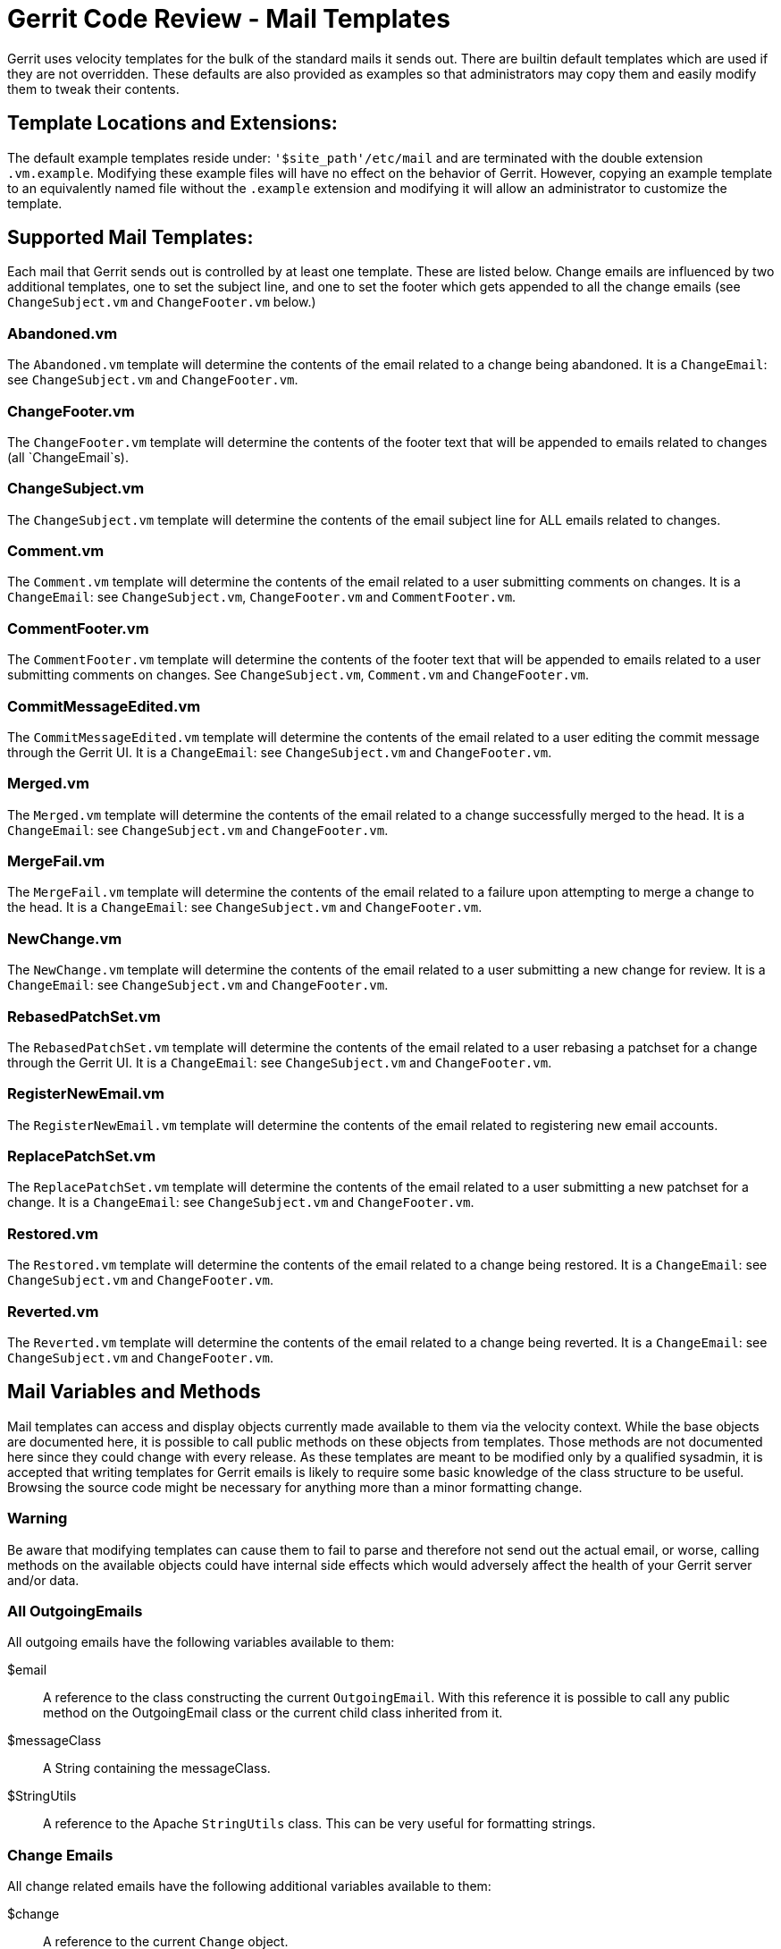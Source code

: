 Gerrit Code Review - Mail Templates
===================================

Gerrit uses velocity templates for the bulk of the standard mails it sends out.
There are builtin default templates which are used if they are not overridden.
These defaults are also provided as examples so that administrators may copy
them and easily modify them to tweak their contents.


Template Locations and Extensions:
----------------------------------

The default example templates reside under:  `'$site_path'/etc/mail` and are
terminated with the double extension `.vm.example`. Modifying these example
files will have no effect on the behavior of Gerrit.  However, copying an
example template to an equivalently named file without the `.example` extension
and modifying it will allow an administrator to customize the template.


Supported Mail Templates:
-------------------------

Each mail that Gerrit sends out is controlled by at least one template.  These
are listed below.  Change emails are influenced by two additional templates,
one to set the subject line, and one to set the footer which gets appended to
all the change emails (see `ChangeSubject.vm` and `ChangeFooter.vm` below.)

Abandoned.vm
~~~~~~~~~~~~

The `Abandoned.vm` template will determine the contents of the email related
to a change being abandoned.  It is a `ChangeEmail`: see `ChangeSubject.vm` and
`ChangeFooter.vm`.

ChangeFooter.vm
~~~~~~~~~~~~~~~

The `ChangeFooter.vm` template will determine the contents of the footer
text that will be appended to emails related to changes (all `ChangeEmail`s).

ChangeSubject.vm
~~~~~~~~~~~~~~~~

The `ChangeSubject.vm` template will determine the contents of the email
subject line for ALL emails related to changes.

Comment.vm
~~~~~~~~~~

The `Comment.vm` template will determine the contents of the email related to
a user submitting comments on changes.  It is a `ChangeEmail`: see
`ChangeSubject.vm`, `ChangeFooter.vm` and `CommentFooter.vm`.

CommentFooter.vm
~~~~~~~~~~~~~~~~

The `CommentFooter.vm` template will determine the contents of the footer
text that will be appended to emails related to a user submitting comments on
changes.  See `ChangeSubject.vm`, `Comment.vm` and `ChangeFooter.vm`.

CommitMessageEdited.vm
~~~~~~~~~~~~~~~~~~~~~~

The `CommitMessageEdited.vm` template will determine the contents of the email
related to a user editing the commit message through the Gerrit UI.  It is a
`ChangeEmail`: see `ChangeSubject.vm` and `ChangeFooter.vm`.

Merged.vm
~~~~~~~~~

The `Merged.vm` template will determine the contents of the email related to
a change successfully merged to the head.  It is a `ChangeEmail`: see
`ChangeSubject.vm` and `ChangeFooter.vm`.

MergeFail.vm
~~~~~~~~~~~~

The `MergeFail.vm` template will determine the contents of the email related
to a failure upon attempting to merge a change to the head.  It is a
`ChangeEmail`: see `ChangeSubject.vm` and `ChangeFooter.vm`.

NewChange.vm
~~~~~~~~~~~~

The `NewChange.vm` template will determine the contents of the email related
to a user submitting a new change for review. It is a `ChangeEmail`: see
`ChangeSubject.vm` and `ChangeFooter.vm`.

RebasedPatchSet.vm
~~~~~~~~~~~~~~~~~~

The `RebasedPatchSet.vm` template will determine the contents of the email
related to a user rebasing a patchset for a change through the Gerrit UI.
It is a `ChangeEmail`: see `ChangeSubject.vm` and `ChangeFooter.vm`.

RegisterNewEmail.vm
~~~~~~~~~~~~~~~~~~~

The `RegisterNewEmail.vm` template will determine the contents of the email
related to registering new email accounts.

ReplacePatchSet.vm
~~~~~~~~~~~~~~~~~~

The `ReplacePatchSet.vm` template will determine the contents of the email
related to a user submitting a new patchset for a change.  It is a
`ChangeEmail`: see `ChangeSubject.vm` and `ChangeFooter.vm`.

Restored.vm
~~~~~~~~~~~

The `Restored.vm` template will determine the contents of the email related
to a change being restored.  It is a `ChangeEmail`: see `ChangeSubject.vm` and
`ChangeFooter.vm`.

Reverted.vm
~~~~~~~~~~~

The `Reverted.vm` template will determine the contents of the email related
to a change being reverted.  It is a `ChangeEmail`: see `ChangeSubject.vm` and
`ChangeFooter.vm`.


Mail Variables and Methods
--------------------------

Mail templates can access and display objects currently made available to them
via the velocity context.  While the base objects are documented here, it is
possible to call public methods on these objects from templates.  Those methods
are not documented here since they could change with every release.  As these
templates are meant to be modified only by a qualified sysadmin, it is accepted
that writing templates for Gerrit emails is likely to require some basic
knowledge of the class structure to be useful.  Browsing the source code might
be necessary for anything more than a minor formatting change.

Warning
~~~~~~~

Be aware that modifying templates can cause them to fail to parse and therefore
not send out the actual email, or worse, calling methods on the available
objects could have internal side effects which would adversely affect the
health of your Gerrit server and/or data.

All OutgoingEmails
~~~~~~~~~~~~~~~~~~

All outgoing emails have the following variables available to them:

$email::
+
A reference to the class constructing the current `OutgoingEmail`.  With this
reference it is possible to call any public method on the OutgoingEmail class
or the current child class inherited from it.

$messageClass::
+
A String containing the messageClass.

$StringUtils::
+
A reference to the Apache `StringUtils` class.  This can be very useful for
formatting strings.

Change Emails
~~~~~~~~~~~~~

All change related emails have the following additional variables available to them:

$change::
+
A reference to the current `Change` object.

$changeId::
+
Id of the current change (a `Change.Key`).

$coverLetter::
+
The text of the `ChangeMessage`.

$branch::
+
A reference to the branch of this change (a `Branch.NameKey`).

$fromName::
+
The name of the from user.

$projectName::
+
The name of this change's project.

$patchSet::
+
A reference to the current `PatchSet`.

$patchSetInfo::
+
A reference to the current `PatchSetInfo`.


See Also
--------

* link:http://velocity.apache.org/[velocity]

GERRIT
------
Part of link:index.html[Gerrit Code Review]
